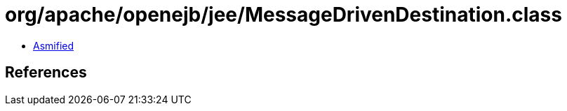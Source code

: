 = org/apache/openejb/jee/MessageDrivenDestination.class

 - link:MessageDrivenDestination-asmified.java[Asmified]

== References

